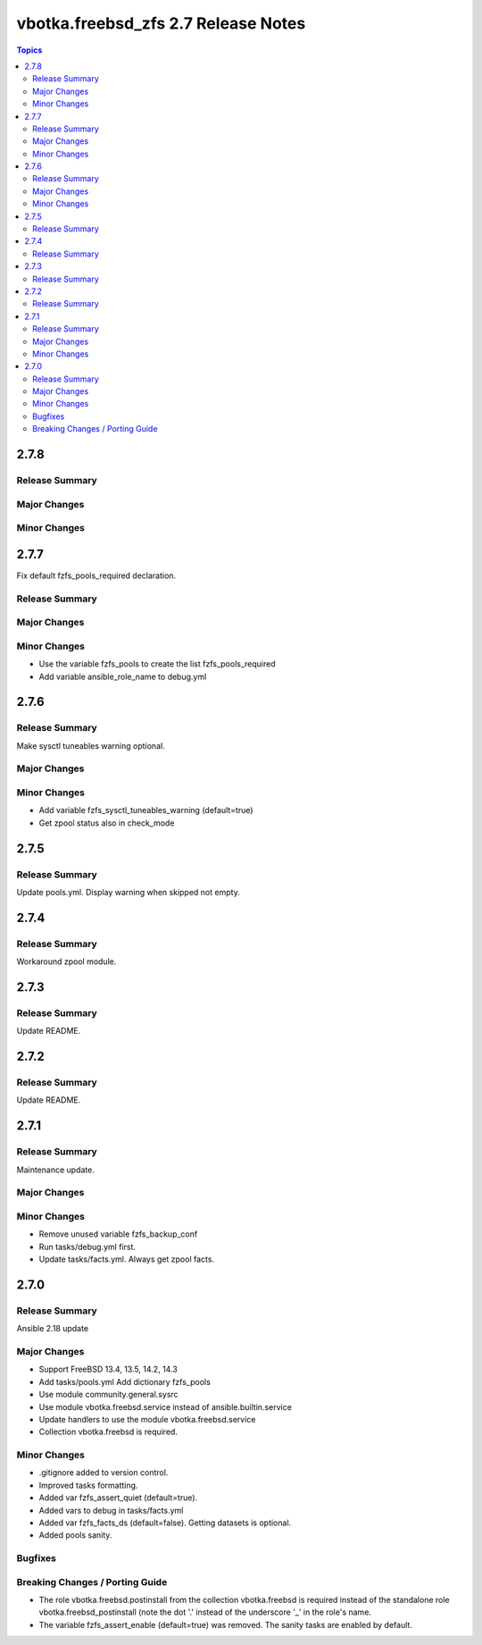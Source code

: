 ====================================
vbotka.freebsd_zfs 2.7 Release Notes
====================================

.. contents:: Topics


2.7.8
=====

Release Summary
---------------

Major Changes
-------------

Minor Changes
-------------


2.7.7
=====
Fix default fzfs_pools_required declaration.

Release Summary
---------------

Major Changes
-------------

Minor Changes
-------------
* Use the variable fzfs_pools to create the list fzfs_pools_required
* Add variable ansible_role_name to debug.yml


2.7.6
=====

Release Summary
---------------
Make sysctl tuneables warning optional.

Major Changes
-------------

Minor Changes
-------------
* Add variable fzfs_sysctl_tuneables_warning (default=true)
* Get zpool status also in check_mode


2.7.5
=====

Release Summary
---------------
Update pools.yml. Display warning when skipped not empty.


2.7.4
=====

Release Summary
---------------
Workaround zpool module.


2.7.3
=====

Release Summary
---------------
Update README.


2.7.2
=====

Release Summary
---------------
Update README.


2.7.1
=====

Release Summary
---------------
Maintenance update.

Major Changes
-------------

Minor Changes
-------------
* Remove unused variable fzfs_backup_conf
* Run tasks/debug.yml first.
* Update tasks/facts.yml. Always get zpool facts.


2.7.0
=====

Release Summary
---------------
Ansible 2.18 update

Major Changes
-------------
* Support FreeBSD 13.4, 13.5, 14.2, 14.3
* Add tasks/pools.yml Add dictionary fzfs_pools
* Use module community.general.sysrc
* Use module vbotka.freebsd.service instead of ansible.builtin.service
* Update handlers to use the module vbotka.freebsd.service
* Collection vbotka.freebsd is required.

Minor Changes
-------------
* .gitignore added to version control.
* Improved tasks formatting.
* Added var fzfs_assert_quiet (default=true).
* Added vars to debug in tasks/facts.yml
* Added var fzfs_facts_ds (default=false). Getting datasets is optional.
* Added pools sanity.

Bugfixes
--------

Breaking Changes / Porting Guide
--------------------------------
* The role vbotka.freebsd.postinstall from the collection vbotka.freebsd is required instead of the
  standalone role vbotka.freebsd_postinstall (note the dot '.' instead of the underscore '_' in the
  role's name.
* The variable fzfs_assert_enable (default=true) was removed. The sanity tasks are enabled
  by default.
